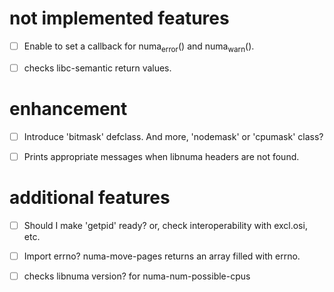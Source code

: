 # -*- mode: org; -*-

* not implemented features

- [ ] Enable to set a callback for numa_error() and numa_warn().

- [ ] checks libc-semantic return values. 

* enhancement

- [ ] Introduce 'bitmask' defclass.
  And more, 'nodemask' or 'cpumask' class?

- [ ] Prints appropriate messages when libnuma headers are not found.


* additional features

- [ ] Should I make 'getpid' ready?
  or, check interoperability with excl.osi, etc.

- [ ] Import errno?
  numa-move-pages returns an array filled with errno.

- [ ] checks libnuma version?
  for numa-num-possible-cpus
